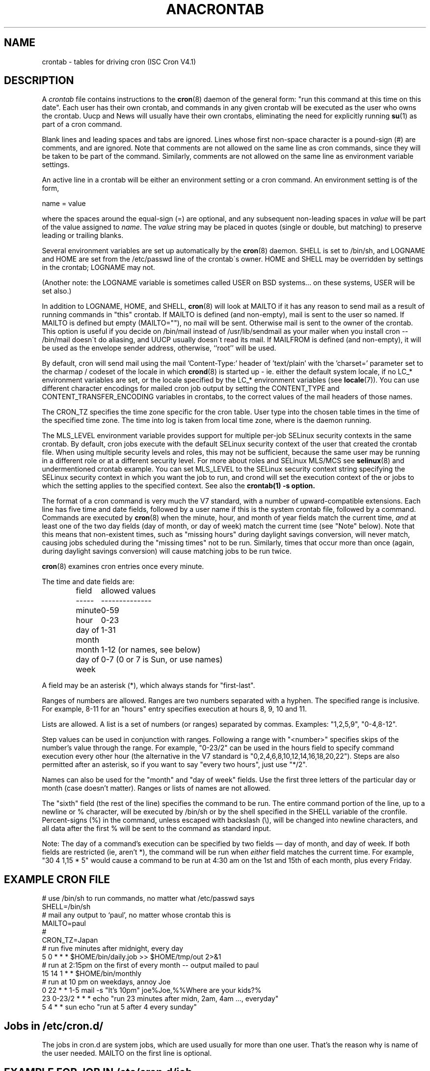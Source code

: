 .\"/* Copyright 1988,1990,1993,1994 by Paul Vixie
.\" * All rights reserved
.\" */
.\" 
.\" Copyright (c) 2004 by Internet Systems Consortium, Inc. ("ISC")
.\" Copyright (c) 1997,2000 by Internet Software Consortium, Inc.
.\"
.\" Permission to use, copy, modify, and distribute this software for any
.\" purpose with or without fee is hereby granted, provided that the above
.\" copyright notice and this permission notice appear in all copies.
.\"
.\" THE SOFTWARE IS PROVIDED "AS IS" AND ISC DISCLAIMS ALL WARRANTIES
.\" WITH REGARD TO THIS SOFTWARE INCLUDING ALL IMPLIED WARRANTIES OF
.\" MERCHANTABILITY AND FITNESS.  IN NO EVENT SHALL ISC BE LIABLE FOR
.\" ANY SPECIAL, DIRECT, INDIRECT, OR CONSEQUENTIAL DAMAGES OR ANY DAMAGES
.\" WHATSOEVER RESULTING FROM LOSS OF USE, DATA OR PROFITS, WHETHER IN AN
.\" ACTION OF CONTRACT, NEGLIGENCE OR OTHER TORTIOUS ACTION, ARISING OUT
.\" OF OR IN CONNECTION WITH THE USE OR PERFORMANCE OF THIS SOFTWARE.
.\"
.\" $Id: crontab.5,v 1.6 2004/01/23 19:03:33 vixie Exp $
.\" 
.TH ANACRONTAB 5 "20 July 2009" "Marcela Mašláňová" "Cronie Users' Manual"
.SH NAME
crontab \- tables for driving cron (ISC Cron V4.1)
.SH DESCRIPTION
A
.I crontab
file contains instructions to the
.BR cron (8)
daemon of the general form: "run this command at this time on this date".
Each user has their own crontab, and commands in any given crontab will be
executed as the user who owns the crontab.  Uucp and News will usually have
their own crontabs, eliminating the need for explicitly running
.BR su (1)
as part of a cron command.
.PP
Blank lines and leading spaces and tabs are ignored.  Lines whose first
non-space character is a pound-sign (#) are comments, and are ignored.
Note that comments are not allowed on the same line as cron commands, since
they will be taken to be part of the command.  Similarly, comments are not
allowed on the same line as environment variable settings.
.PP
An active line in a crontab will be either an environment setting or a cron
command.  An environment setting is of the form,
.PP
    name = value
.PP
where the spaces around the equal-sign (=) are optional, and any subsequent
non-leading spaces in
.I value
will be part of the value assigned to
.IR name .
The
.I value
string may be placed in quotes (single or double, but matching) to preserve
leading or trailing blanks.
.PP
Several environment variables are set up
automatically by the
.BR cron (8)
daemon.
SHELL is set to /bin/sh, and LOGNAME and HOME are set from the /etc/passwd 
line of the crontab\'s owner.
HOME and SHELL may be overridden by settings in the crontab; LOGNAME may not.
.PP
(Another note: the LOGNAME variable is sometimes called USER on BSD systems...
on these systems, USER will be set also.)
.PP
In addition to LOGNAME, HOME, and SHELL,
.BR cron (8)
will look at MAILTO if it has any reason to send mail as a result of running
commands in "this" crontab.  If MAILTO is defined (and non-empty), mail is
sent to the user so named.  If MAILTO is defined but empty (MAILTO=""), no
mail will be sent.  Otherwise mail is sent to the owner of the crontab.  This
option is useful if you decide on /bin/mail instead of /usr/lib/sendmail as
your mailer when you install cron -- /bin/mail doesn\'t do aliasing, and UUCP
usually doesn\'t read its mail. If MAILFROM is defined (and non-empty), it
will be used as the envelope sender address, otherwise, ``root'' will be used.
.PP
By default, cron will send mail using the mail 'Content-Type:' header of 'text/plain' 
with the 'charset=' parameter set to the charmap / codeset of the locale in which 
.BR crond (8)
is started up - ie. either the default system locale, if no LC_* environment
variables are set, or the locale specified by the LC_* environment variables
(see 
.BR locale (7)).
You can use different character encodings for mailed cron job output by 
setting the CONTENT_TYPE and CONTENT_TRANSFER_ENCODING variables in crontabs,
to the correct values of the mail headers of those names.  
.PP
The CRON_TZ specifies the time zone specific for the cron table. User type into
the chosen table times in the time of the specified time zone. The time into log
is taken from local time zone, where is the daemon running.
.PP
The MLS_LEVEL environment variable provides support for multiple per-job 
SELinux security contexts in the same crontab.
By default, cron jobs execute with the default SELinux security context of the 
user that created the crontab file.
When using multiple security levels and roles, this may not be sufficient, because
the same user may be running in a different role or at a different security level.
For more about roles and SELinux MLS/MCS see 
.BR selinux (8) 
and undermentioned crontab example.
You can set MLS_LEVEL to the SELinux security context string specifying
the SELinux security context in which you want the job to run, and crond will set 
the execution context of the or jobs to which the setting applies to the specified 
context.
See also the 
.BR crontab(1)\ -s\ option.
.PP
The format of a cron command is very much the V7 standard, with a number of
upward-compatible extensions.  Each line has five time and date fields,
followed by a user name if this is the system crontab file,
followed by a command.  Commands are executed by
.BR cron (8)
when the minute, hour, and month of year fields match the current time,
.I and
at least one of the two day fields (day of month, or day of week)
match the current time (see "Note" below).
Note that this means that non-existent times, such as "missing hours"
during daylight savings conversion, will never match, causing jobs
scheduled during the "missing times" not to be run.  Similarly, times
that occur more than once (again, during daylight savings conversion)
will cause matching jobs to be run twice.
.PP
.BR cron (8)
examines cron entries once every minute.
.PP
The time and date fields are:
.IP
.ta 1.5i
field	allowed values
.br
-----	--------------
.br
minute	0-59
.br
hour	0-23
.br
day of month	1-31
.br
month	1-12 (or names, see below)
.br
day of week	0-7 (0 or 7 is Sun, or use names)
.br
.PP
A field may be an asterisk (*), which always stands for "first\-last".
.PP
Ranges of numbers are allowed.  Ranges are two numbers separated
with a hyphen.  The specified range is inclusive.  For example,
8-11 for an "hours" entry specifies execution at hours 8, 9, 10
and 11.
.PP
Lists are allowed.  A list is a set of numbers (or ranges)
separated by commas.  Examples: "1,2,5,9", "0-4,8-12".
.PP
Step values can be used in conjunction with ranges.  Following
a range with "<number>" specifies skips of the number's value
through the range.  For example, "0-23/2" can be used in the hours
field to specify command execution every other hour (the alternative
in the V7 standard is "0,2,4,6,8,10,12,14,16,18,20,22").  Steps are
also permitted after an asterisk, so if you want to say "every two
hours", just use "*/2".
.PP
Names can also be used for the "month" and "day of week"
fields.  Use the first three letters of the particular
day or month (case doesn't matter).  Ranges or
lists of names are not allowed.
.PP
The "sixth" field (the rest of the line) specifies the command to be
run.
The entire command portion of the line, up to a newline or %
character, will be executed by /bin/sh or by the shell
specified in the SHELL variable of the cronfile.
Percent-signs (%) in the command, unless escaped with backslash
(\\), will be changed into newline characters, and all data
after the first % will be sent to the command as standard
input.
.PP
Note: The day of a command's execution can be specified by two
fields \(em day of month, and day of week.  If both fields are
restricted (ie, aren't *), the command will be run when
.I either
field matches the current time.  For example,
.br
"30 4 1,15 * 5"
would cause a command to be run at 4:30 am on the 1st and 15th of each
month, plus every Friday.
.SH EXAMPLE CRON FILE                                                                                                         
.nf                                                                                                                           
# use /bin/sh to run commands, no matter what /etc/passwd says                                                                
SHELL=/bin/sh                                                                                                                 
# mail any output to `paul', no matter whose crontab this is                                                                  
MAILTO=paul                                                                                                                   
#
CRON_TZ=Japan
# run five minutes after midnight, every day                                                                                  
5 0 * * *       $HOME/bin/daily.job >> $HOME/tmp/out 2>&1                                                                     
# run at 2:15pm on the first of every month -- output mailed to paul                                                          
15 14 1 * *     $HOME/bin/monthly                                                                                             
# run at 10 pm on weekdays, annoy Joe                                                                                         
0 22 * * 1-5    mail -s "It's 10pm" joe%Joe,%%Where are your kids?%                                                           
23 0-23/2 * * * echo "run 23 minutes after midn, 2am, 4am ..., everyday"                                                      
5 4 * * sun     echo "run at 5 after 4 every sunday"                                                                          
.fi
.SH Jobs in /etc/cron.d/
The jobs in cron.d are system jobs, which are used usually for more than
one user. That's the reason why is name of the user needed. MAILTO on the first line
is optional.
.SH EXAMPLE FOR JOB IN /etc/cron.d/job
.nf
#login as root
#create job with preferred editor (e.g. vim)
MAILTO=root
* * * * * root touch /tmp/file
.fi
.SH SELinux with multi level security (MLS)
In crontab is important specified security level by \fIcrontab\ -s\fR or specifying 
the required level on the first line of the crontab. Each level is specified 
in \fI/etc/selinux/targeted/seusers\fR. For using crontab in MLS mode is really important:
.br 
- check/change actual role, 
.br
- set correct \fIrole for directory\fR, which is used for input/output.
.SH EXAMPLE FOR SELINUX MLS
.nf
# login as root
newrole -r sysadm_r
mkdir /tmp/SystemHigh
chcon -l SystemHigh /tmp/SystemHigh
crontab -e
# write in crontab file
MLS_LEVEL=SystemHigh
0-59 * * * * id -Z > /tmp/SystemHigh/crontest
When I log in as a normal user, it can't work, because \fI/tmp/SystemHigh\fR is
higher than my level.
.fi
.SH FILES
.I /etc/anacrontab
system crontab file for jobs like cron.daily, weekly, monthly.
.I /var/spool/cron/
usual place for storing users crontab.
.I /etc/cron.d/
stored system crontables.
.SH "SEE ALSO"
.BR cron (8), 
.BR crontab (1)
.SH EXTENSIONS
When specifying day of week, both day 0 and day 7 will be considered Sunday.
BSD and ATT seem to disagree about this.
.PP
Lists and ranges are allowed to co-exist in the same field.  "1-3,7-9" would
be rejected by ATT or BSD cron -- they want to see "1-3" or "7,8,9" ONLY.
.PP
Ranges can include "steps", so "1-9/2" is the same as "1,3,5,7,9".
.PP
Names of months or days of the week can be specified by name.
.PP
Environment variables can be set in the crontab.  In BSD or ATT, the
environment handed to child processes is basically the one from /etc/rc.
.PP
Command output is mailed to the crontab owner (BSD can't do this), can be
mailed to a person other than the crontab owner (SysV can't do this), or the
feature can be turned off and no mail will be sent at all (SysV can't do this
either).
.PP
These special time specification "nicknames" are supported, which replace
the 5 initial time and date fields, and are prefixed by the '@' character:
.nf
@reboot    :    Run once after reboot.
@yearly    :    Run once a year, ie.  "0 0 1 1 *".
@annually  :    Run once a year, ie.  "0 0 1 1 *".
@monthly   :    Run once a month, ie. "0 0 1 * *".
@weekly    :    Run once a week, ie.  "0 0 * * 0".
@daily     :    Run once a day, ie.   "0 0 * * *".
@hourly    :    Run once an hour, ie. "0 * * * *".
.fi
.SH CAVEATS
The
.BR crontab
files have to be regular files or symlinks to regular files, they must not be executable
or writable by anyone else than the owner.
This requirement can be overridden by using the \fB-p\fP option on the crond command line.
If inotify support is in use changes in the symlinked crontabs are not automatically
noticed by the cron daemon. The cron daemon must receive a SIGHUP to reload the crontabs.
This is a limitation of inotify API.

.SH AUTHOR
.nf
Paul Vixie <vixie@isc.org>
